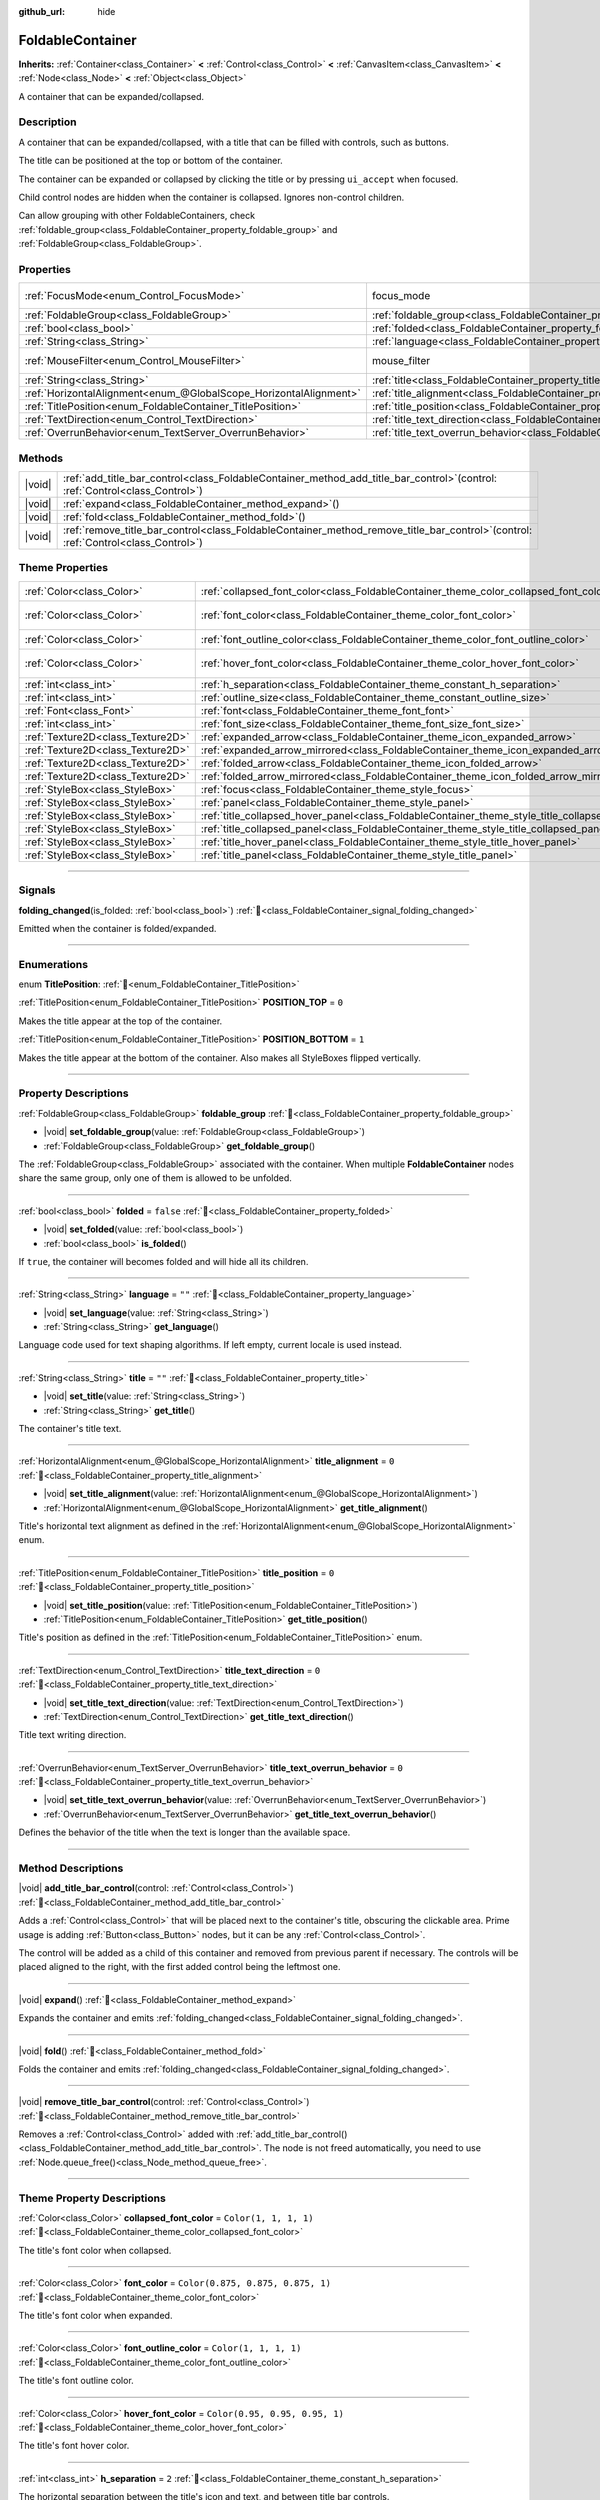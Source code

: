 :github_url: hide

.. meta::
	:keywords: expandable, collapsible, collapse

.. DO NOT EDIT THIS FILE!!!
.. Generated automatically from Godot engine sources.
.. Generator: https://github.com/godotengine/godot/tree/master/doc/tools/make_rst.py.
.. XML source: https://github.com/godotengine/godot/tree/master/doc/classes/FoldableContainer.xml.

.. _class_FoldableContainer:

FoldableContainer
=================

**Inherits:** :ref:`Container<class_Container>` **<** :ref:`Control<class_Control>` **<** :ref:`CanvasItem<class_CanvasItem>` **<** :ref:`Node<class_Node>` **<** :ref:`Object<class_Object>`

A container that can be expanded/collapsed.

.. rst-class:: classref-introduction-group

Description
-----------

A container that can be expanded/collapsed, with a title that can be filled with controls, such as buttons.

The title can be positioned at the top or bottom of the container.

The container can be expanded or collapsed by clicking the title or by pressing ``ui_accept`` when focused.

Child control nodes are hidden when the container is collapsed. Ignores non-control children.

Can allow grouping with other FoldableContainers, check :ref:`foldable_group<class_FoldableContainer_property_foldable_group>` and :ref:`FoldableGroup<class_FoldableGroup>`.

.. rst-class:: classref-reftable-group

Properties
----------

.. table::
   :widths: auto

   +-------------------------------------------------------------------+--------------------------------------------------------------------------------------------------+-----------------------------------------------------------------------+
   | :ref:`FocusMode<enum_Control_FocusMode>`                          | focus_mode                                                                                       | ``2`` (overrides :ref:`Control<class_Control_property_focus_mode>`)   |
   +-------------------------------------------------------------------+--------------------------------------------------------------------------------------------------+-----------------------------------------------------------------------+
   | :ref:`FoldableGroup<class_FoldableGroup>`                         | :ref:`foldable_group<class_FoldableContainer_property_foldable_group>`                           |                                                                       |
   +-------------------------------------------------------------------+--------------------------------------------------------------------------------------------------+-----------------------------------------------------------------------+
   | :ref:`bool<class_bool>`                                           | :ref:`folded<class_FoldableContainer_property_folded>`                                           | ``false``                                                             |
   +-------------------------------------------------------------------+--------------------------------------------------------------------------------------------------+-----------------------------------------------------------------------+
   | :ref:`String<class_String>`                                       | :ref:`language<class_FoldableContainer_property_language>`                                       | ``""``                                                                |
   +-------------------------------------------------------------------+--------------------------------------------------------------------------------------------------+-----------------------------------------------------------------------+
   | :ref:`MouseFilter<enum_Control_MouseFilter>`                      | mouse_filter                                                                                     | ``0`` (overrides :ref:`Control<class_Control_property_mouse_filter>`) |
   +-------------------------------------------------------------------+--------------------------------------------------------------------------------------------------+-----------------------------------------------------------------------+
   | :ref:`String<class_String>`                                       | :ref:`title<class_FoldableContainer_property_title>`                                             | ``""``                                                                |
   +-------------------------------------------------------------------+--------------------------------------------------------------------------------------------------+-----------------------------------------------------------------------+
   | :ref:`HorizontalAlignment<enum_@GlobalScope_HorizontalAlignment>` | :ref:`title_alignment<class_FoldableContainer_property_title_alignment>`                         | ``0``                                                                 |
   +-------------------------------------------------------------------+--------------------------------------------------------------------------------------------------+-----------------------------------------------------------------------+
   | :ref:`TitlePosition<enum_FoldableContainer_TitlePosition>`        | :ref:`title_position<class_FoldableContainer_property_title_position>`                           | ``0``                                                                 |
   +-------------------------------------------------------------------+--------------------------------------------------------------------------------------------------+-----------------------------------------------------------------------+
   | :ref:`TextDirection<enum_Control_TextDirection>`                  | :ref:`title_text_direction<class_FoldableContainer_property_title_text_direction>`               | ``0``                                                                 |
   +-------------------------------------------------------------------+--------------------------------------------------------------------------------------------------+-----------------------------------------------------------------------+
   | :ref:`OverrunBehavior<enum_TextServer_OverrunBehavior>`           | :ref:`title_text_overrun_behavior<class_FoldableContainer_property_title_text_overrun_behavior>` | ``0``                                                                 |
   +-------------------------------------------------------------------+--------------------------------------------------------------------------------------------------+-----------------------------------------------------------------------+

.. rst-class:: classref-reftable-group

Methods
-------

.. table::
   :widths: auto

   +--------+-----------------------------------------------------------------------------------------------------------------------------------------+
   | |void| | :ref:`add_title_bar_control<class_FoldableContainer_method_add_title_bar_control>`\ (\ control\: :ref:`Control<class_Control>`\ )       |
   +--------+-----------------------------------------------------------------------------------------------------------------------------------------+
   | |void| | :ref:`expand<class_FoldableContainer_method_expand>`\ (\ )                                                                              |
   +--------+-----------------------------------------------------------------------------------------------------------------------------------------+
   | |void| | :ref:`fold<class_FoldableContainer_method_fold>`\ (\ )                                                                                  |
   +--------+-----------------------------------------------------------------------------------------------------------------------------------------+
   | |void| | :ref:`remove_title_bar_control<class_FoldableContainer_method_remove_title_bar_control>`\ (\ control\: :ref:`Control<class_Control>`\ ) |
   +--------+-----------------------------------------------------------------------------------------------------------------------------------------+

.. rst-class:: classref-reftable-group

Theme Properties
----------------

.. table::
   :widths: auto

   +-----------------------------------+-----------------------------------------------------------------------------------------------------+-----------------------------------+
   | :ref:`Color<class_Color>`         | :ref:`collapsed_font_color<class_FoldableContainer_theme_color_collapsed_font_color>`               | ``Color(1, 1, 1, 1)``             |
   +-----------------------------------+-----------------------------------------------------------------------------------------------------+-----------------------------------+
   | :ref:`Color<class_Color>`         | :ref:`font_color<class_FoldableContainer_theme_color_font_color>`                                   | ``Color(0.875, 0.875, 0.875, 1)`` |
   +-----------------------------------+-----------------------------------------------------------------------------------------------------+-----------------------------------+
   | :ref:`Color<class_Color>`         | :ref:`font_outline_color<class_FoldableContainer_theme_color_font_outline_color>`                   | ``Color(1, 1, 1, 1)``             |
   +-----------------------------------+-----------------------------------------------------------------------------------------------------+-----------------------------------+
   | :ref:`Color<class_Color>`         | :ref:`hover_font_color<class_FoldableContainer_theme_color_hover_font_color>`                       | ``Color(0.95, 0.95, 0.95, 1)``    |
   +-----------------------------------+-----------------------------------------------------------------------------------------------------+-----------------------------------+
   | :ref:`int<class_int>`             | :ref:`h_separation<class_FoldableContainer_theme_constant_h_separation>`                            | ``2``                             |
   +-----------------------------------+-----------------------------------------------------------------------------------------------------+-----------------------------------+
   | :ref:`int<class_int>`             | :ref:`outline_size<class_FoldableContainer_theme_constant_outline_size>`                            | ``0``                             |
   +-----------------------------------+-----------------------------------------------------------------------------------------------------+-----------------------------------+
   | :ref:`Font<class_Font>`           | :ref:`font<class_FoldableContainer_theme_font_font>`                                                |                                   |
   +-----------------------------------+-----------------------------------------------------------------------------------------------------+-----------------------------------+
   | :ref:`int<class_int>`             | :ref:`font_size<class_FoldableContainer_theme_font_size_font_size>`                                 |                                   |
   +-----------------------------------+-----------------------------------------------------------------------------------------------------+-----------------------------------+
   | :ref:`Texture2D<class_Texture2D>` | :ref:`expanded_arrow<class_FoldableContainer_theme_icon_expanded_arrow>`                            |                                   |
   +-----------------------------------+-----------------------------------------------------------------------------------------------------+-----------------------------------+
   | :ref:`Texture2D<class_Texture2D>` | :ref:`expanded_arrow_mirrored<class_FoldableContainer_theme_icon_expanded_arrow_mirrored>`          |                                   |
   +-----------------------------------+-----------------------------------------------------------------------------------------------------+-----------------------------------+
   | :ref:`Texture2D<class_Texture2D>` | :ref:`folded_arrow<class_FoldableContainer_theme_icon_folded_arrow>`                                |                                   |
   +-----------------------------------+-----------------------------------------------------------------------------------------------------+-----------------------------------+
   | :ref:`Texture2D<class_Texture2D>` | :ref:`folded_arrow_mirrored<class_FoldableContainer_theme_icon_folded_arrow_mirrored>`              |                                   |
   +-----------------------------------+-----------------------------------------------------------------------------------------------------+-----------------------------------+
   | :ref:`StyleBox<class_StyleBox>`   | :ref:`focus<class_FoldableContainer_theme_style_focus>`                                             |                                   |
   +-----------------------------------+-----------------------------------------------------------------------------------------------------+-----------------------------------+
   | :ref:`StyleBox<class_StyleBox>`   | :ref:`panel<class_FoldableContainer_theme_style_panel>`                                             |                                   |
   +-----------------------------------+-----------------------------------------------------------------------------------------------------+-----------------------------------+
   | :ref:`StyleBox<class_StyleBox>`   | :ref:`title_collapsed_hover_panel<class_FoldableContainer_theme_style_title_collapsed_hover_panel>` |                                   |
   +-----------------------------------+-----------------------------------------------------------------------------------------------------+-----------------------------------+
   | :ref:`StyleBox<class_StyleBox>`   | :ref:`title_collapsed_panel<class_FoldableContainer_theme_style_title_collapsed_panel>`             |                                   |
   +-----------------------------------+-----------------------------------------------------------------------------------------------------+-----------------------------------+
   | :ref:`StyleBox<class_StyleBox>`   | :ref:`title_hover_panel<class_FoldableContainer_theme_style_title_hover_panel>`                     |                                   |
   +-----------------------------------+-----------------------------------------------------------------------------------------------------+-----------------------------------+
   | :ref:`StyleBox<class_StyleBox>`   | :ref:`title_panel<class_FoldableContainer_theme_style_title_panel>`                                 |                                   |
   +-----------------------------------+-----------------------------------------------------------------------------------------------------+-----------------------------------+

.. rst-class:: classref-section-separator

----

.. rst-class:: classref-descriptions-group

Signals
-------

.. _class_FoldableContainer_signal_folding_changed:

.. rst-class:: classref-signal

**folding_changed**\ (\ is_folded\: :ref:`bool<class_bool>`\ ) :ref:`🔗<class_FoldableContainer_signal_folding_changed>`

Emitted when the container is folded/expanded.

.. rst-class:: classref-section-separator

----

.. rst-class:: classref-descriptions-group

Enumerations
------------

.. _enum_FoldableContainer_TitlePosition:

.. rst-class:: classref-enumeration

enum **TitlePosition**: :ref:`🔗<enum_FoldableContainer_TitlePosition>`

.. _class_FoldableContainer_constant_POSITION_TOP:

.. rst-class:: classref-enumeration-constant

:ref:`TitlePosition<enum_FoldableContainer_TitlePosition>` **POSITION_TOP** = ``0``

Makes the title appear at the top of the container.

.. _class_FoldableContainer_constant_POSITION_BOTTOM:

.. rst-class:: classref-enumeration-constant

:ref:`TitlePosition<enum_FoldableContainer_TitlePosition>` **POSITION_BOTTOM** = ``1``

Makes the title appear at the bottom of the container. Also makes all StyleBoxes flipped vertically.

.. rst-class:: classref-section-separator

----

.. rst-class:: classref-descriptions-group

Property Descriptions
---------------------

.. _class_FoldableContainer_property_foldable_group:

.. rst-class:: classref-property

:ref:`FoldableGroup<class_FoldableGroup>` **foldable_group** :ref:`🔗<class_FoldableContainer_property_foldable_group>`

.. rst-class:: classref-property-setget

- |void| **set_foldable_group**\ (\ value\: :ref:`FoldableGroup<class_FoldableGroup>`\ )
- :ref:`FoldableGroup<class_FoldableGroup>` **get_foldable_group**\ (\ )

The :ref:`FoldableGroup<class_FoldableGroup>` associated with the container. When multiple **FoldableContainer** nodes share the same group, only one of them is allowed to be unfolded.

.. rst-class:: classref-item-separator

----

.. _class_FoldableContainer_property_folded:

.. rst-class:: classref-property

:ref:`bool<class_bool>` **folded** = ``false`` :ref:`🔗<class_FoldableContainer_property_folded>`

.. rst-class:: classref-property-setget

- |void| **set_folded**\ (\ value\: :ref:`bool<class_bool>`\ )
- :ref:`bool<class_bool>` **is_folded**\ (\ )

If ``true``, the container will becomes folded and will hide all its children.

.. rst-class:: classref-item-separator

----

.. _class_FoldableContainer_property_language:

.. rst-class:: classref-property

:ref:`String<class_String>` **language** = ``""`` :ref:`🔗<class_FoldableContainer_property_language>`

.. rst-class:: classref-property-setget

- |void| **set_language**\ (\ value\: :ref:`String<class_String>`\ )
- :ref:`String<class_String>` **get_language**\ (\ )

Language code used for text shaping algorithms. If left empty, current locale is used instead.

.. rst-class:: classref-item-separator

----

.. _class_FoldableContainer_property_title:

.. rst-class:: classref-property

:ref:`String<class_String>` **title** = ``""`` :ref:`🔗<class_FoldableContainer_property_title>`

.. rst-class:: classref-property-setget

- |void| **set_title**\ (\ value\: :ref:`String<class_String>`\ )
- :ref:`String<class_String>` **get_title**\ (\ )

The container's title text.

.. rst-class:: classref-item-separator

----

.. _class_FoldableContainer_property_title_alignment:

.. rst-class:: classref-property

:ref:`HorizontalAlignment<enum_@GlobalScope_HorizontalAlignment>` **title_alignment** = ``0`` :ref:`🔗<class_FoldableContainer_property_title_alignment>`

.. rst-class:: classref-property-setget

- |void| **set_title_alignment**\ (\ value\: :ref:`HorizontalAlignment<enum_@GlobalScope_HorizontalAlignment>`\ )
- :ref:`HorizontalAlignment<enum_@GlobalScope_HorizontalAlignment>` **get_title_alignment**\ (\ )

Title's horizontal text alignment as defined in the :ref:`HorizontalAlignment<enum_@GlobalScope_HorizontalAlignment>` enum.

.. rst-class:: classref-item-separator

----

.. _class_FoldableContainer_property_title_position:

.. rst-class:: classref-property

:ref:`TitlePosition<enum_FoldableContainer_TitlePosition>` **title_position** = ``0`` :ref:`🔗<class_FoldableContainer_property_title_position>`

.. rst-class:: classref-property-setget

- |void| **set_title_position**\ (\ value\: :ref:`TitlePosition<enum_FoldableContainer_TitlePosition>`\ )
- :ref:`TitlePosition<enum_FoldableContainer_TitlePosition>` **get_title_position**\ (\ )

Title's position as defined in the :ref:`TitlePosition<enum_FoldableContainer_TitlePosition>` enum.

.. rst-class:: classref-item-separator

----

.. _class_FoldableContainer_property_title_text_direction:

.. rst-class:: classref-property

:ref:`TextDirection<enum_Control_TextDirection>` **title_text_direction** = ``0`` :ref:`🔗<class_FoldableContainer_property_title_text_direction>`

.. rst-class:: classref-property-setget

- |void| **set_title_text_direction**\ (\ value\: :ref:`TextDirection<enum_Control_TextDirection>`\ )
- :ref:`TextDirection<enum_Control_TextDirection>` **get_title_text_direction**\ (\ )

Title text writing direction.

.. rst-class:: classref-item-separator

----

.. _class_FoldableContainer_property_title_text_overrun_behavior:

.. rst-class:: classref-property

:ref:`OverrunBehavior<enum_TextServer_OverrunBehavior>` **title_text_overrun_behavior** = ``0`` :ref:`🔗<class_FoldableContainer_property_title_text_overrun_behavior>`

.. rst-class:: classref-property-setget

- |void| **set_title_text_overrun_behavior**\ (\ value\: :ref:`OverrunBehavior<enum_TextServer_OverrunBehavior>`\ )
- :ref:`OverrunBehavior<enum_TextServer_OverrunBehavior>` **get_title_text_overrun_behavior**\ (\ )

Defines the behavior of the title when the text is longer than the available space.

.. rst-class:: classref-section-separator

----

.. rst-class:: classref-descriptions-group

Method Descriptions
-------------------

.. _class_FoldableContainer_method_add_title_bar_control:

.. rst-class:: classref-method

|void| **add_title_bar_control**\ (\ control\: :ref:`Control<class_Control>`\ ) :ref:`🔗<class_FoldableContainer_method_add_title_bar_control>`

Adds a :ref:`Control<class_Control>` that will be placed next to the container's title, obscuring the clickable area. Prime usage is adding :ref:`Button<class_Button>` nodes, but it can be any :ref:`Control<class_Control>`.

The control will be added as a child of this container and removed from previous parent if necessary. The controls will be placed aligned to the right, with the first added control being the leftmost one.

.. rst-class:: classref-item-separator

----

.. _class_FoldableContainer_method_expand:

.. rst-class:: classref-method

|void| **expand**\ (\ ) :ref:`🔗<class_FoldableContainer_method_expand>`

Expands the container and emits :ref:`folding_changed<class_FoldableContainer_signal_folding_changed>`.

.. rst-class:: classref-item-separator

----

.. _class_FoldableContainer_method_fold:

.. rst-class:: classref-method

|void| **fold**\ (\ ) :ref:`🔗<class_FoldableContainer_method_fold>`

Folds the container and emits :ref:`folding_changed<class_FoldableContainer_signal_folding_changed>`.

.. rst-class:: classref-item-separator

----

.. _class_FoldableContainer_method_remove_title_bar_control:

.. rst-class:: classref-method

|void| **remove_title_bar_control**\ (\ control\: :ref:`Control<class_Control>`\ ) :ref:`🔗<class_FoldableContainer_method_remove_title_bar_control>`

Removes a :ref:`Control<class_Control>` added with :ref:`add_title_bar_control()<class_FoldableContainer_method_add_title_bar_control>`. The node is not freed automatically, you need to use :ref:`Node.queue_free()<class_Node_method_queue_free>`.

.. rst-class:: classref-section-separator

----

.. rst-class:: classref-descriptions-group

Theme Property Descriptions
---------------------------

.. _class_FoldableContainer_theme_color_collapsed_font_color:

.. rst-class:: classref-themeproperty

:ref:`Color<class_Color>` **collapsed_font_color** = ``Color(1, 1, 1, 1)`` :ref:`🔗<class_FoldableContainer_theme_color_collapsed_font_color>`

The title's font color when collapsed.

.. rst-class:: classref-item-separator

----

.. _class_FoldableContainer_theme_color_font_color:

.. rst-class:: classref-themeproperty

:ref:`Color<class_Color>` **font_color** = ``Color(0.875, 0.875, 0.875, 1)`` :ref:`🔗<class_FoldableContainer_theme_color_font_color>`

The title's font color when expanded.

.. rst-class:: classref-item-separator

----

.. _class_FoldableContainer_theme_color_font_outline_color:

.. rst-class:: classref-themeproperty

:ref:`Color<class_Color>` **font_outline_color** = ``Color(1, 1, 1, 1)`` :ref:`🔗<class_FoldableContainer_theme_color_font_outline_color>`

The title's font outline color.

.. rst-class:: classref-item-separator

----

.. _class_FoldableContainer_theme_color_hover_font_color:

.. rst-class:: classref-themeproperty

:ref:`Color<class_Color>` **hover_font_color** = ``Color(0.95, 0.95, 0.95, 1)`` :ref:`🔗<class_FoldableContainer_theme_color_hover_font_color>`

The title's font hover color.

.. rst-class:: classref-item-separator

----

.. _class_FoldableContainer_theme_constant_h_separation:

.. rst-class:: classref-themeproperty

:ref:`int<class_int>` **h_separation** = ``2`` :ref:`🔗<class_FoldableContainer_theme_constant_h_separation>`

The horizontal separation between the title's icon and text, and between title bar controls.

.. rst-class:: classref-item-separator

----

.. _class_FoldableContainer_theme_constant_outline_size:

.. rst-class:: classref-themeproperty

:ref:`int<class_int>` **outline_size** = ``0`` :ref:`🔗<class_FoldableContainer_theme_constant_outline_size>`

The title's font outline size.

.. rst-class:: classref-item-separator

----

.. _class_FoldableContainer_theme_font_font:

.. rst-class:: classref-themeproperty

:ref:`Font<class_Font>` **font** :ref:`🔗<class_FoldableContainer_theme_font_font>`

The title's font.

.. rst-class:: classref-item-separator

----

.. _class_FoldableContainer_theme_font_size_font_size:

.. rst-class:: classref-themeproperty

:ref:`int<class_int>` **font_size** :ref:`🔗<class_FoldableContainer_theme_font_size_font_size>`

The title's font size.

.. rst-class:: classref-item-separator

----

.. _class_FoldableContainer_theme_icon_expanded_arrow:

.. rst-class:: classref-themeproperty

:ref:`Texture2D<class_Texture2D>` **expanded_arrow** :ref:`🔗<class_FoldableContainer_theme_icon_expanded_arrow>`

The title's icon used when expanded.

.. rst-class:: classref-item-separator

----

.. _class_FoldableContainer_theme_icon_expanded_arrow_mirrored:

.. rst-class:: classref-themeproperty

:ref:`Texture2D<class_Texture2D>` **expanded_arrow_mirrored** :ref:`🔗<class_FoldableContainer_theme_icon_expanded_arrow_mirrored>`

The title's icon used when expanded (for bottom title).

.. rst-class:: classref-item-separator

----

.. _class_FoldableContainer_theme_icon_folded_arrow:

.. rst-class:: classref-themeproperty

:ref:`Texture2D<class_Texture2D>` **folded_arrow** :ref:`🔗<class_FoldableContainer_theme_icon_folded_arrow>`

The title's icon used when folded (for left-to-right layouts).

.. rst-class:: classref-item-separator

----

.. _class_FoldableContainer_theme_icon_folded_arrow_mirrored:

.. rst-class:: classref-themeproperty

:ref:`Texture2D<class_Texture2D>` **folded_arrow_mirrored** :ref:`🔗<class_FoldableContainer_theme_icon_folded_arrow_mirrored>`

The title's icon used when collapsed (for right-to-left layouts).

.. rst-class:: classref-item-separator

----

.. _class_FoldableContainer_theme_style_focus:

.. rst-class:: classref-themeproperty

:ref:`StyleBox<class_StyleBox>` **focus** :ref:`🔗<class_FoldableContainer_theme_style_focus>`

Background used when **FoldableContainer** has GUI focus. The :ref:`focus<class_FoldableContainer_theme_style_focus>` :ref:`StyleBox<class_StyleBox>` is displayed *over* the base :ref:`StyleBox<class_StyleBox>`, so a partially transparent :ref:`StyleBox<class_StyleBox>` should be used to ensure the base :ref:`StyleBox<class_StyleBox>` remains visible. A :ref:`StyleBox<class_StyleBox>` that represents an outline or an underline works well for this purpose. To disable the focus visual effect, assign a :ref:`StyleBoxEmpty<class_StyleBoxEmpty>` resource. Note that disabling the focus visual effect will harm keyboard/controller navigation usability, so this is not recommended for accessibility reasons.

.. rst-class:: classref-item-separator

----

.. _class_FoldableContainer_theme_style_panel:

.. rst-class:: classref-themeproperty

:ref:`StyleBox<class_StyleBox>` **panel** :ref:`🔗<class_FoldableContainer_theme_style_panel>`

Default background for the **FoldableContainer**.

.. rst-class:: classref-item-separator

----

.. _class_FoldableContainer_theme_style_title_collapsed_hover_panel:

.. rst-class:: classref-themeproperty

:ref:`StyleBox<class_StyleBox>` **title_collapsed_hover_panel** :ref:`🔗<class_FoldableContainer_theme_style_title_collapsed_hover_panel>`

Background used when the mouse cursor enters the title's area when collapsed.

.. rst-class:: classref-item-separator

----

.. _class_FoldableContainer_theme_style_title_collapsed_panel:

.. rst-class:: classref-themeproperty

:ref:`StyleBox<class_StyleBox>` **title_collapsed_panel** :ref:`🔗<class_FoldableContainer_theme_style_title_collapsed_panel>`

Default background for the **FoldableContainer**'s title when collapsed.

.. rst-class:: classref-item-separator

----

.. _class_FoldableContainer_theme_style_title_hover_panel:

.. rst-class:: classref-themeproperty

:ref:`StyleBox<class_StyleBox>` **title_hover_panel** :ref:`🔗<class_FoldableContainer_theme_style_title_hover_panel>`

Background used when the mouse cursor enters the title's area when expanded.

.. rst-class:: classref-item-separator

----

.. _class_FoldableContainer_theme_style_title_panel:

.. rst-class:: classref-themeproperty

:ref:`StyleBox<class_StyleBox>` **title_panel** :ref:`🔗<class_FoldableContainer_theme_style_title_panel>`

Default background for the **FoldableContainer**'s title when expanded.

.. |virtual| replace:: :abbr:`virtual (This method should typically be overridden by the user to have any effect.)`
.. |const| replace:: :abbr:`const (This method has no side effects. It doesn't modify any of the instance's member variables.)`
.. |vararg| replace:: :abbr:`vararg (This method accepts any number of arguments after the ones described here.)`
.. |constructor| replace:: :abbr:`constructor (This method is used to construct a type.)`
.. |static| replace:: :abbr:`static (This method doesn't need an instance to be called, so it can be called directly using the class name.)`
.. |operator| replace:: :abbr:`operator (This method describes a valid operator to use with this type as left-hand operand.)`
.. |bitfield| replace:: :abbr:`BitField (This value is an integer composed as a bitmask of the following flags.)`
.. |void| replace:: :abbr:`void (No return value.)`
